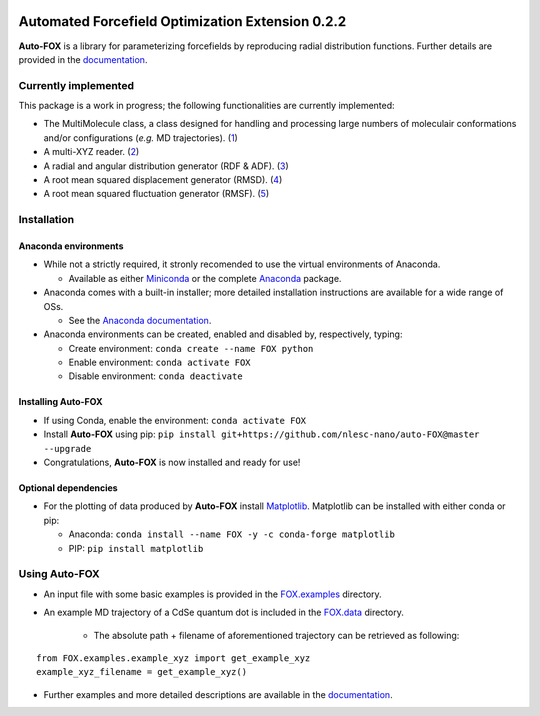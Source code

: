 
.. image:: https://travis-ci.org/nlesc-nano/auto-FOX.svg?branch=master
   :target: https://travis-ci.org/nlesc-nano/auto-FOX
.. image:: https://readthedocs.org/projects/auto-fox/badge/?version=latest
   :target: https://auto-fox.readthedocs.io/en/latest
.. image:: https://img.shields.io/badge/python-3-blue.svg
   :target: https://www.python.org

#################################################
Automated Forcefield Optimization Extension 0.2.2
#################################################

**Auto-FOX** is a library for parameterizing forcefields by reproducing
radial distribution functions.
Further details are provided in the documentation_.

Currently implemented
=====================

This package is a work in progress; the following
functionalities are currently implemented:

- The MultiMolecule class, a class designed for handling and processing
  large numbers of moleculair conformations and/or configurations
  (*e.g.* MD trajectories). (1_)
- A multi-XYZ reader. (2_)
- A radial and angular distribution generator (RDF & ADF). (3_)
- A root mean squared displacement generator (RMSD). (4_)
- A root mean squared fluctuation generator (RMSF). (5_)

Installation
============

Anaconda environments
---------------------

- While not a strictly required, it stronly recomended to use the
  virtual environments of Anaconda.


  - Available as either Miniconda_ or the complete Anaconda_ package.


- Anaconda comes with a built-in installer; more detailed installation
  instructions are available for a wide range of OSs.


  - See the `Anaconda documentation <https://docs.anaconda.com/anaconda/install/>`_.


- Anaconda environments can be created, enabled and disabled by,
  respectively, typing:

  - Create environment: ``conda create --name FOX python``

  - Enable environment: ``conda activate FOX``

  - Disable environment: ``conda deactivate``


Installing **Auto-FOX**
-----------------------

- If using Conda, enable the environment: ``conda activate FOX``

- Install **Auto-FOX** using pip: ``pip install git+https://github.com/nlesc-nano/auto-FOX@master --upgrade``

- Congratulations, **Auto-FOX** is now installed and ready for use!

Optional dependencies
---------------------

-  For the plotting of data produced by **Auto-FOX** install Matplotlib_.
   Matplotlib can be installed with either conda or pip:

   -  Anaconda:   ``conda install --name FOX -y -c conda-forge matplotlib``

   -  PIP:        ``pip install matplotlib``

Using **Auto-FOX**
==================

- An input file with some basic examples is provided in
  the FOX.examples_ directory.

- An example MD trajectory of a CdSe quantum dot is included
  in the FOX.data_ directory.

   - The absolute path + filename of aforementioned trajectory
     can be retrieved as following:

::

         from FOX.examples.example_xyz import get_example_xyz
         example_xyz_filename = get_example_xyz()


- Further examples and more detailed descriptions are
  available in the documentation_.


.. _1: https://auto-fox.readthedocs.io/en/latest/3_multimolecule.html
.. _2: https://auto-fox.readthedocs.io/en/latest/5_xyz_reader.html
.. _3: https://auto-fox.readthedocs.io/en/latest/1_rdf.html
.. _4: https://auto-fox.readthedocs.io/en/latest/2_rmsd.html#root-mean-squared-displacement
.. _5: https://auto-fox.readthedocs.io/en/latest/2_rmsd.html#root-mean-squared-fluctuation
.. _documentation: https://auto-fox.readthedocs.io/en/latest/
.. _Miniconda: http://conda.pydata.org/miniconda.html
.. _Anaconda: https://www.anaconda.com/distribution/#download-section
.. _Matplotlib: https://matplotlib.org/
.. _FOX.data: https://github.com/nlesc-nano/auto-FOX/blob/master/FOX/data
.. _FOX.examples: https://github.com/nlesc-nano/auto-FOX/blob/master/FOX/examples/input.py
